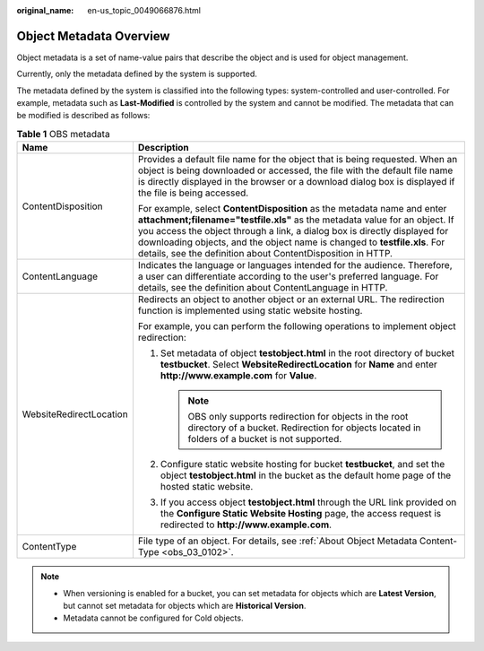 :original_name: en-us_topic_0049066876.html

.. _en-us_topic_0049066876:

Object Metadata Overview
========================

Object metadata is a set of name-value pairs that describe the object and is used for object management.

Currently, only the metadata defined by the system is supported.

The metadata defined by the system is classified into the following types: system-controlled and user-controlled. For example, metadata such as **Last-Modified** is controlled by the system and cannot be modified. The metadata that can be modified is described as follows:

.. table:: **Table 1** OBS metadata

   +-----------------------------------+----------------------------------------------------------------------------------------------------------------------------------------------------------------------------------------------------------------------------------------------------------------------------------------------------------------------------------------------------------------------------------+
   | Name                              | Description                                                                                                                                                                                                                                                                                                                                                                      |
   +===================================+==================================================================================================================================================================================================================================================================================================================================================================================+
   | ContentDisposition                | Provides a default file name for the object that is being requested. When an object is being downloaded or accessed, the file with the default file name is directly displayed in the browser or a download dialog box is displayed if the file is being accessed.                                                                                                               |
   |                                   |                                                                                                                                                                                                                                                                                                                                                                                  |
   |                                   | For example, select **ContentDisposition** as the metadata name and enter **attachment;filename="testfile.xls"** as the metadata value for an object. If you access the object through a link, a dialog box is directly displayed for downloading objects, and the object name is changed to **testfile.xls**. For details, see the definition about ContentDisposition in HTTP. |
   +-----------------------------------+----------------------------------------------------------------------------------------------------------------------------------------------------------------------------------------------------------------------------------------------------------------------------------------------------------------------------------------------------------------------------------+
   | ContentLanguage                   | Indicates the language or languages intended for the audience. Therefore, a user can differentiate according to the user's preferred language. For details, see the definition about ContentLanguage in HTTP.                                                                                                                                                                    |
   +-----------------------------------+----------------------------------------------------------------------------------------------------------------------------------------------------------------------------------------------------------------------------------------------------------------------------------------------------------------------------------------------------------------------------------+
   | WebsiteRedirectLocation           | Redirects an object to another object or an external URL. The redirection function is implemented using static website hosting.                                                                                                                                                                                                                                                  |
   |                                   |                                                                                                                                                                                                                                                                                                                                                                                  |
   |                                   | For example, you can perform the following operations to implement object redirection:                                                                                                                                                                                                                                                                                           |
   |                                   |                                                                                                                                                                                                                                                                                                                                                                                  |
   |                                   | #. Set metadata of object **testobject.html** in the root directory of bucket **testbucket**. Select **WebsiteRedirectLocation** for **Name** and enter **http://www.example.com** for **Value**.                                                                                                                                                                                |
   |                                   |                                                                                                                                                                                                                                                                                                                                                                                  |
   |                                   |    .. note::                                                                                                                                                                                                                                                                                                                                                                     |
   |                                   |                                                                                                                                                                                                                                                                                                                                                                                  |
   |                                   |       OBS only supports redirection for objects in the root directory of a bucket. Redirection for objects located in folders of a bucket is not supported.                                                                                                                                                                                                                      |
   |                                   |                                                                                                                                                                                                                                                                                                                                                                                  |
   |                                   | #. Configure static website hosting for bucket **testbucket**, and set the object **testobject.html** in the bucket as the default home page of the hosted static website.                                                                                                                                                                                                       |
   |                                   | #. If you access object **testobject.html** through the URL link provided on the **Configure Static Website Hosting** page, the access request is redirected to **http://www.example.com**.                                                                                                                                                                                      |
   +-----------------------------------+----------------------------------------------------------------------------------------------------------------------------------------------------------------------------------------------------------------------------------------------------------------------------------------------------------------------------------------------------------------------------------+
   | ContentType                       | File type of an object. For details, see :ref:`About Object Metadata Content-Type <obs_03_0102>`.                                                                                                                                                                                                                                                                                |
   +-----------------------------------+----------------------------------------------------------------------------------------------------------------------------------------------------------------------------------------------------------------------------------------------------------------------------------------------------------------------------------------------------------------------------------+

.. note::

   -  When versioning is enabled for a bucket, you can set metadata for objects which are **Latest Version**, but cannot set metadata for objects which are **Historical Version**.
   -  Metadata cannot be configured for Cold objects.
